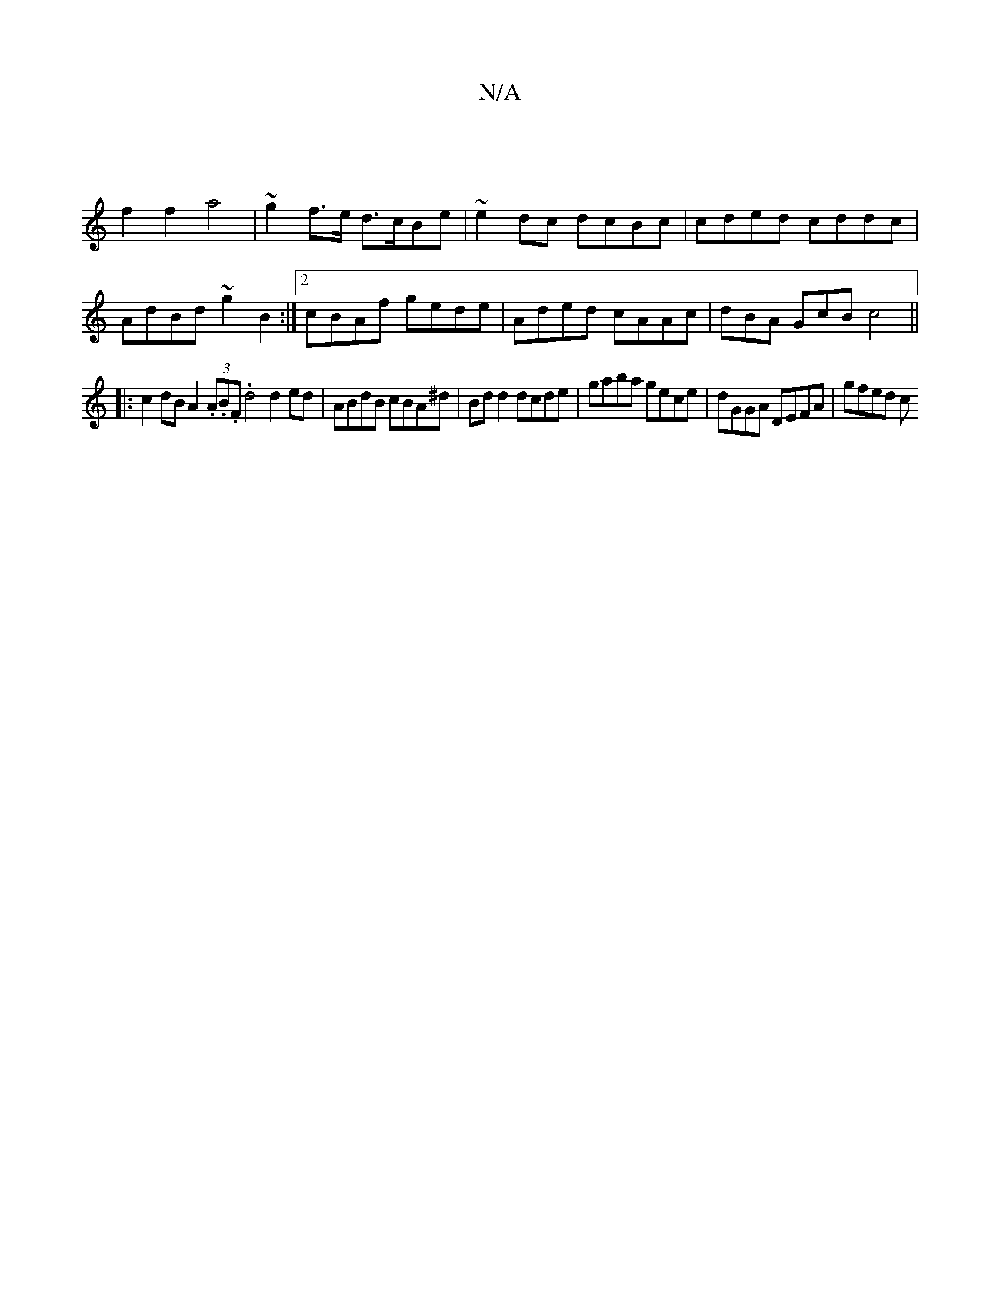 X:1
T:N/A
M:4/4
R:N/A
K:Cmajor
2 :|
f2 f2 a4 | ~g2 f>e d>cBe | ~e2dc dcBc | cded cddc |
AdBd ~g2 B2 :|2 cBAf gede | Aded cAAc | dBA GcB c4 || 
|:c2 dB A2 (3.A.B.F. d4 d2 ed | ABdB cBA^d | Bd d2 dcde | gaba gece | dGGA DEFA | gfed c